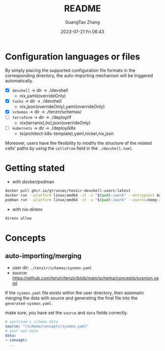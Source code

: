 #+TITLE: README
#+AUTHOR: GuangTao Zhang
#+EMAIL: gtrunsec@hardenedlinux.org
#+DATE: 2023-07-21 Fri 06:43

* Configuration languages or files

By simply placing the supported configuration file formats in the corresponding directory, the auto-importing mechanism will be triggered automatically.

- [X] ~devshell~ -> dir -> ./devshell
  - nix,yaml(overrideOnly)
- [X] ~tasks~ -> dir -> ./devshell
  - nix,json(overrideOnly),yaml(overrideOnly)
- [X] ~schemas~ -> dir -> ./tenzir/schemas/
- [ ] ~terraform~ -> dir -> ./deploy/tf
  - nix(terranix),hcl,json(overrideOnly)
- [ ] ~kubernets~ -> dir -> ./deploy/k8s
  - ts(architect-k8s-template),yaml,nickel,nix,json


Moreover, users have the flexibility to modify the structure of the related cells' paths by using the ~cellsFrom~ field in the ~./devshell.toml~.

* Getting stated

- with docker/podman
#+begin_src bash
docker pull ghcr.io/gtrunsec/tenzir-devshell-users:latest
docker run --platform linux/amd64 -it -v "$(pwd):/work" --entrypoint bash ghcr.io/gtrunsec/tenzir-devshell-users:latest
podman run --platform linux/amd64 -it -v "$(pwd):/work" --userns=keep-id --entrypoint bash ghcr.io/gtrunsec/tenzir-devshell-users:latest
#+end_src

- with nix-direnv

#+begin_src bash
direnv allow
#+end_src

* Concepts
** auto-importing/merging

- user dir: ~./tenzir/schemas/sysmon.yaml~
- source: https://github.com/tenzir/tenzir/blob/main/schema/concepts/sysmon.yaml

If the ~sysmon.yaml~ file exists within the user directory, then automatic merging the data with source and generating the final file into the ~generated-sysmon.yaml~.

make sure, you have set the ~source~ and ~data~ fields correctly.

#+begin_src yaml
# upstream's schema data
source: "/schema/concepts/sysmon.yaml"
# your own data
data:
- concept:
  ...
#+end_src
